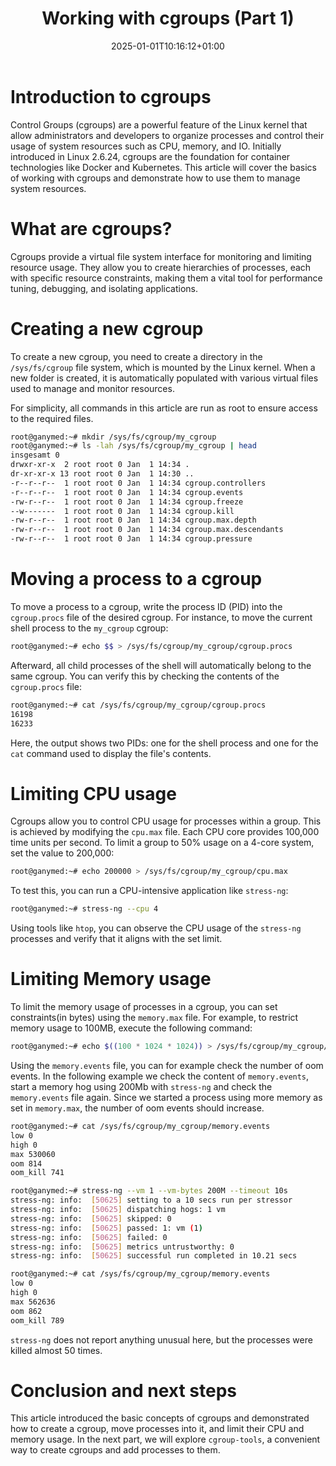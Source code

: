 #+title: Working with cgroups (Part 1)
#+tags[]: linux cgroups container-basics
#+date: 2025-01-01T10:16:12+01:00
#+draft: true

* Introduction to cgroups
Control Groups (cgroups) are a powerful feature of the Linux kernel that allow administrators and developers to organize processes and control their usage of system resources such as CPU, memory, and IO. Initially introduced in Linux 2.6.24, cgroups are the foundation for container technologies like Docker and Kubernetes. This article will cover the basics of working with cgroups and demonstrate how to use them to manage system resources.

* What are cgroups?
Cgroups provide a virtual file system interface for monitoring and limiting resource usage. They allow you to create hierarchies of processes, each with specific resource constraints, making them a vital tool for performance tuning, debugging, and isolating applications.

* Creating a new cgroup
To create a new cgroup, you need to create a directory in the =/sys/fs/cgroup= file system, which is mounted by the Linux kernel. When a new folder is created, it is automatically populated with various virtual files used to manage and monitor resources.

For simplicity, all commands in this article are run as root to ensure access to the required files.

#+begin_src bash
root@ganymed:~# mkdir /sys/fs/cgroup/my_cgroup
root@ganymed:~# ls -lah /sys/fs/cgroup/my_cgroup | head
insgesamt 0
drwxr-xr-x  2 root root 0 Jan  1 14:34 .
dr-xr-xr-x 13 root root 0 Jan  1 14:30 ..
-r--r--r--  1 root root 0 Jan  1 14:34 cgroup.controllers
-r--r--r--  1 root root 0 Jan  1 14:34 cgroup.events
-rw-r--r--  1 root root 0 Jan  1 14:34 cgroup.freeze
--w-------  1 root root 0 Jan  1 14:34 cgroup.kill
-rw-r--r--  1 root root 0 Jan  1 14:34 cgroup.max.depth
-rw-r--r--  1 root root 0 Jan  1 14:34 cgroup.max.descendants
-rw-r--r--  1 root root 0 Jan  1 14:34 cgroup.pressure
#+end_src

* Moving a process to a cgroup
To move a process to a cgroup, write the process ID (PID) into the =cgroup.procs= file of the desired cgroup. For instance, to move the current shell process to the =my_cgroup= cgroup:

#+begin_src bash
root@ganymed:~# echo $$ > /sys/fs/cgroup/my_cgroup/cgroup.procs
#+end_src

Afterward, all child processes of the shell will automatically belong to the same cgroup. You can verify this by checking the contents of the =cgroup.procs= file:

#+begin_src bash
root@ganymed:~# cat /sys/fs/cgroup/my_cgroup/cgroup.procs
16198
16233
#+end_src

Here, the output shows two PIDs: one for the shell process and one for the =cat= command used to display the file's contents.

* Limiting CPU usage
Cgroups allow you to control CPU usage for processes within a group. This is achieved by modifying the =cpu.max= file. Each CPU core provides 100,000 time units per second. To limit a group to 50% usage on a 4-core system, set the value to 200,000:

#+begin_src bash
root@ganymed:~# echo 200000 > /sys/fs/cgroup/my_cgroup/cpu.max
#+end_src

To test this, you can run a CPU-intensive application like =stress-ng=:

#+begin_src bash
root@ganymed:~# stress-ng --cpu 4
#+end_src

Using tools like =htop=, you can observe the CPU usage of the =stress-ng= processes and verify that it aligns with the set limit.

* Limiting Memory usage
To limit the memory usage of processes in a cgroup, you can set constraints(in bytes) using the =memory.max= file. For example, to restrict memory usage to 100MB, execute the following command:

#+begin_src bash
root@ganymed:~# echo $((100 * 1024 * 1024)) > /sys/fs/cgroup/my_cgroup/memory.max
#+end_src

Using the =memory.events= file, you can for example check the number of oom events. In the following example we check the content of =memory.events=, start a memory hog using 200Mb with =stress-ng= and check the =memory.events= file again. Since we started a process using more memory as set in =memory.max=, the number of oom events should increase.

#+begin_src bash
  root@ganymed:~# cat /sys/fs/cgroup/my_cgroup/memory.events
  low 0
  high 0
  max 530060
  oom 814
  oom_kill 741

  root@ganymed:~# stress-ng --vm 1 --vm-bytes 200M --timeout 10s
  stress-ng: info:  [50625] setting to a 10 secs run per stressor
  stress-ng: info:  [50625] dispatching hogs: 1 vm
  stress-ng: info:  [50625] skipped: 0
  stress-ng: info:  [50625] passed: 1: vm (1)
  stress-ng: info:  [50625] failed: 0
  stress-ng: info:  [50625] metrics untrustworthy: 0
  stress-ng: info:  [50625] successful run completed in 10.21 secs

  root@ganymed:~# cat /sys/fs/cgroup/my_cgroup/memory.events
  low 0
  high 0
  max 562636
  oom 862
  oom_kill 789
#+end_src

=stress-ng= does not report anything unusual here, but the processes were killed almost 50 times.

* Conclusion and next steps
This article introduced the basic concepts of cgroups and demonstrated how to create a cgroup, move processes into it, and limit their CPU and memory usage. In the next part, we will explore =cgroup-tools=, a convenient way to create cgroups and add processes to them.
